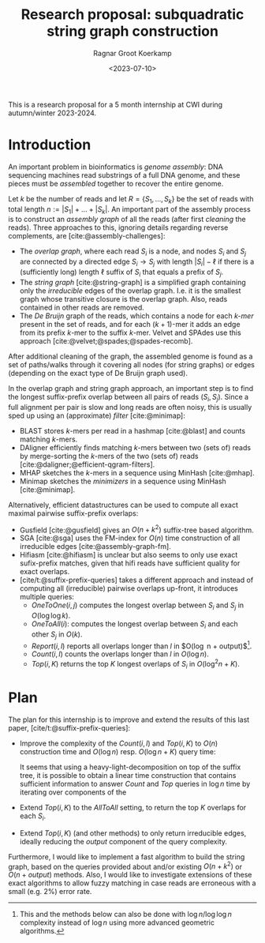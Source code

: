 #+title: Research proposal: subquadratic string graph construction
#+hugo_section: posts
#+date:  <2023-07-10>
#+HUGO_LEVEL_OFFSET: 1
#+hugo_front_matter_key_replace: author>authors
#+OPTIONS: ^:{}
#+toc: headlines 3
#+author: Ragnar Groot Koerkamp

This is a research proposal for a 5 month internship at CWI during autumn/winter 2023-2024.

* Introduction

An important problem in bioinformatics is /genome assembly/:
DNA sequencing machines read substrings of a full DNA genome, and these pieces
must be /assembled/ together to recover the entire genome.

Let $k$ be the number of reads and let $R = \{S_1, \dots, S_k\}$ be the set of
reads with total length $n:= |S_1| + \dots + |S_k|$.
An important part of the assembly process is to construct an /assembly graph/ of
all the reads (after first /cleaning/ the reads).
Three approaches to this, ignoring details regarding reverse complements, are [cite:@assembly-challenges]:
- The /overlap graph/, where each read $S_i$ is a node, and nodes $S_i$
  and $S_j$ are connected by a directed edge $S_i\rightarrow S_j$ with length
  $|S_i| - \ell$ if there is a (sufficiently long) length $\ell$ suffix of $S_i$ that
  equals a prefix of $S_j$.
- The /string graph/ [cite:@string-graph] is a simplified graph
  containing only the /irreducible/ edges of the overlap graph. I.e. it is the
  smallest graph whose transitive closure is the overlap graph. Also, reads
  contained in other reads are removed.
- The /De Bruijn/ graph of the reads, which
  contains a node for each /$k$-mer/ present in the set of reads, and
  for each $(k+1)$-mer it adds an edge from its prefix $k$-mer to the suffix
  $k$-mer. Velvet and SPAdes use this approach [cite:@velvet;@spades;@spades-recomb].
After additional cleaning of the graph, the assembled genome is found as a set of paths/walks
through it covering all nodes (for string graphs) or edges (depending on the
exact type of De Bruijn graph used).

In the overlap graph and string graph approach, an important step is to find the
longest suffix-prefix overlap between all pairs of reads $(S_i, S_j)$. Since a
full alignment per pair is slow and long reads are often noisy, this is usually
sped up using an (approximate) /filter/ [cite:@minimap]:
- BLAST stores $k$-mers per read in a hashmap [cite:@blast] and counts matching
  $k$-mers.
- DAligner efficiently finds matching $k$-mers between two (sets of) reads by
  merge-sorting the $k$-mers of the two (sets of) reads [cite:@daligner;@efficient-qgram-filters].
- MHAP sketches the $k$-mers in a sequence using MinHash [cite:@mhap].
- Minimap sketches the /minimizers/ in a sequence using MinHash [cite:@minimap].

Alternatively, efficient datastructures can be used to compute all exact maximal
pairwise suffix-prefix overlaps:
- Gusfield [cite:@gusfield] gives an $O(n+k^2)$ suffix-tree based algorithm.
- SGA [cite:@sga] uses the FM-index for $O(n)$ time construction of all
  irreducible edges [cite:@assembly-graph-fm].
- Hifiasm [cite:@hifiasm] is unclear but also seems to only use exact
  sufix-prefix matches, given that hifi reads have sufficient quality for exact overlaps.
- [cite/t:@suffix-prefix-queries] takes a different approach and instead of
  computing all (irreducible) pairwise overlaps up-front, it introduces multiple queries:
  - $OneToOne(i,j)$ computes the longest overlap between $S_i$ and $S_j$ in
    $O(\log \log k)$.
  - $OneToAll(i)$: computes the longest overlap between $S_i$ and each other
    $S_j$ in $O(k)$.
  - $Report(i,l)$ reports all overlaps longer than $l$ in $O(\log n +
    output)$[fn::This and the methods below can also be done with $\log n / \log
    \log n$ complexity instead of $\log n$ using more advanced geometric algorithms.].
  - $Count(i,l)$ counts the overlaps longer than $l$ in $O(\log n)$.
  - $Top(i,K)$ returns the top $K$ longest overlaps of $S_i$ in $O(\log^2 n + K)$.

* Plan
The plan for this internship is to improve and extend the results of this last
paper, [cite/t:@suffix-prefix-queries]:
- Improve the complexity of the $Count(i,l)$ and $Top(i,K)$ to $O(n)$ construction time and
  $O(\log n)$ resp. $O(\log n+K)$ query time:

  It seems that using a heavy-light-decomposition on top of the suffix tree, it is possible to obtain a
  linear time construction that contains sufficient information to answer
  $Count$ and $Top$ queries in $\log n$ time by iterating over components of
  the
- Extend $Top(i,K)$ to the $AllToAll$ setting, to return the top $K$ overlaps
  for each $S_i$.
- Extend $Top(i,K)$ (and other methods) to only return irreducible edges,
  ideally reducing the $output$ component of the query complexity.

Furthermore, I would like to implement a fast algorithm to build the string
graph, based on the queries provided about and/or existing $O(n+k^2)$ or
$O(n+output)$ methods. Also, I would like to investigate extensions of these
exact algorithms to allow fuzzy matching in case reads are erroneous with a
small (e.g. $2\%$) error rate.

#+print_bibliography:
